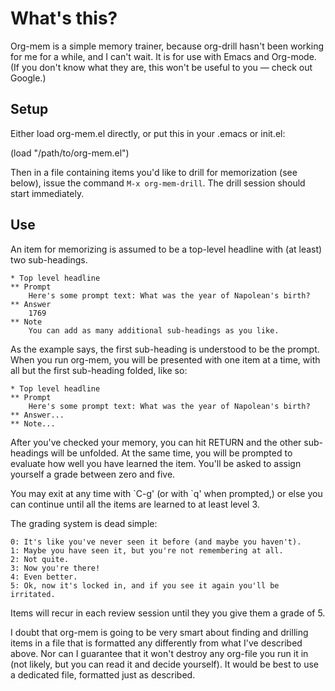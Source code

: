 * What's this?

Org-mem is a simple memory trainer, because org-drill hasn't been
working for me for a while, and I can't wait. It is for use with Emacs
and Org-mode. (If you don't know what they are, this won't be useful to
you --- check out Google.)

** Setup

Either load org-mem.el directly, or put this in your .emacs or init.el:

#+BEGIN_EXAMPLE emacs-lisp
  (load "/path/to/org-mem.el")
#+END_EXAMPLE

Then in a file containing items you'd like to drill for memorization
(see below), issue the command =M-x org-mem-drill=. The drill session
should start immediately.

** Use

An item for memorizing is assumed to be a top-level headline with (at
least) two sub-headings. 

#+BEGIN_EXAMPLE
,* Top level headline
,** Prompt
    Here's some prompt text: What was the year of Napolean's birth?
,** Answer
    1769
,** Note
    You can add as many additional sub-headings as you like.
#+END_EXAMPLE

As the example says, the first sub-heading is understood to be the
prompt. When you run org-mem, you will be presented with one item at a
time, with all but the first sub-heading folded, like so:

#+BEGIN_EXAMPLE
,* Top level headline
,** Prompt
    Here's some prompt text: What was the year of Napolean's birth?
,** Answer...
,** Note...
#+END_EXAMPLE

After you've checked your memory, you can hit RETURN and the other
sub-headings will be unfolded. At the same time, you will be prompted
to evaluate how well you have learned the item. You'll be asked to
assign yourself a grade between zero and five.

You may exit at any time with `C-g' (or with `q' when prompted,) or
else you can continue until all the items are learned to at least
level 3.

The grading system is dead simple:

#+BEGIN_EXAMPLE
  0: It's like you've never seen it before (and maybe you haven't).
  1: Maybe you have seen it, but you're not remembering at all.
  2: Not quite.
  3: Now you're there!
  4: Even better.
  5: Ok, now it's locked in, and if you see it again you'll be irritated.
#+END_EXAMPLE
Items will recur in each review session until they you give them a
grade of 5. 

I doubt that org-mem is going to be very smart about finding and
drilling items in a file that is formatted any differently from what
I've described above. Nor can I guarantee that it won't destroy any
org-file you run it in (not likely, but you can read it and decide
yourself). It would be best to use a dedicated file, formatted just as
described.

